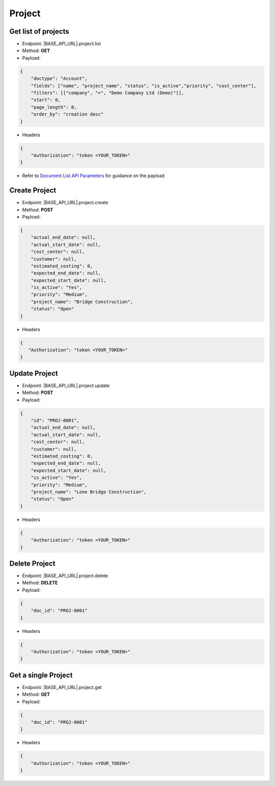 Project
=======

Get list of projects
--------------------

- Endpoint: |BASE_API_URL|.project.list
- Method: **GET**
- Payload:

.. code-block:: json

    {
        "doctype": "Account",
        "fields": ["name", "project_name", "status", "is_active","priority", "cost_center"],
        "filters": [["company", "=", "Demo Company Ltd (Demo)"]],
        "start": 0,
        "page_length": 0,
        "order_by": "creation desc"
    }

- Headers

.. code-block:: json

    {
        "Authorization": "token <YOUR_TOKEN>"
    }


- Refer to `Document List API Parameters <general-guidance.html>`_ for guidance on the payload

Create Project
--------------

- Endpoint: |BASE_API_URL|.project.create
- Method: **POST**
- Payload:

.. code-block:: json

    {
        "actual_end_date": null,
        "actual_start_date": null,
        "cost_center": null,
        "customer": null,
        "estimated_costing": 0,
        "expected_end_date": null,
        "expected_start_date": null,
        "is_active": "Yes",
        "priority": "Medium",
        "project_name": "Bridge Construction",
        "status": "Open"
    }

- Headers

.. code-block:: json

    {
       "Authorization": "token <YOUR_TOKEN>"
    }


Update Project
--------------

- Endpoint: |BASE_API_URL|.project.update
- Method: **POST**
- Payload:

.. code-block:: json

    {
        "id": "PROJ-0001",
        "actual_end_date": null,
        "actual_start_date": null,
        "cost_center": null,
        "customer": null,
        "estimated_costing": 0,
        "expected_end_date": null,
        "expected_start_date": null,
        "is_active": "Yes",
        "priority": "Medium",
        "project_name": "Lone Bridge Construction",
        "status": "Open"
    }


- Headers

.. code-block:: json
    
    {
        "Authorization": "token <YOUR_TOKEN>"
    }
 

Delete Project
--------------

- Endpoint: |BASE_API_URL|.project.delete
- Method: **DELETE**
- Payload:

.. code-block:: json

    {
        "doc_id": "PROJ-0001"
    }


- Headers

.. code-block:: json

    {
        "Authorization": "token <YOUR_TOKEN>"
    }


Get a single Project
--------------------

- Endpoint: |BASE_API_URL|.project.get
- Method: **GET**
- Payload:

.. code-block:: json

    {
        "doc_id": "PROJ-0001"
    }

 
- Headers

.. code-block:: json

    {
        "Authorization": "token <YOUR_TOKEN>"
    }

